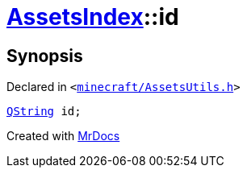 [#AssetsIndex-id]
= xref:AssetsIndex.adoc[AssetsIndex]::id
:relfileprefix: ../
:mrdocs:


== Synopsis

Declared in `&lt;https://github.com/PrismLauncher/PrismLauncher/blob/develop/minecraft/AssetsUtils.h#L36[minecraft&sol;AssetsUtils&period;h]&gt;`

[source,cpp,subs="verbatim,replacements,macros,-callouts"]
----
xref:QString.adoc[QString] id;
----



[.small]#Created with https://www.mrdocs.com[MrDocs]#
